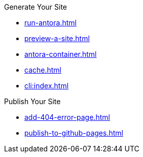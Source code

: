 .Generate Your Site
* xref:run-antora.adoc[]
* xref:preview-a-site.adoc[]
* xref:antora-container.adoc[]
* xref:cache.adoc[]
* xref:cli:index.adoc[]

.Publish Your Site
* xref:add-404-error-page.adoc[]
* xref:publish-to-github-pages.adoc[]
